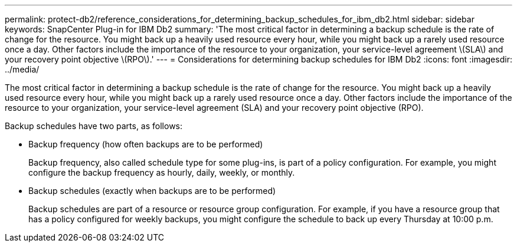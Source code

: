---
permalink: protect-db2/reference_considerations_for_determining_backup_schedules_for_ibm_db2.html
sidebar: sidebar
keywords: SnapCenter Plug-in for IBM Db2
summary: 'The most critical factor in determining a backup schedule is the rate of change for the resource. You might back up a heavily used resource every hour, while you might back up a rarely used resource once a day. Other factors include the importance of the resource to your organization, your service-level agreement \(SLA\) and your recovery point objective \(RPO\).'
---
= Considerations for determining backup schedules for IBM Db2
:icons: font
:imagesdir: ../media/

[.lead]
The most critical factor in determining a backup schedule is the rate of change for the resource. You might back up a heavily used resource every hour, while you might back up a rarely used resource once a day. Other factors include the importance of the resource to your organization, your service-level agreement (SLA) and your recovery point objective (RPO).

Backup schedules have two parts, as follows:

* Backup frequency (how often backups are to be performed)
+
Backup frequency, also called schedule type for some plug-ins, is part of a policy configuration. For example, you might configure the backup frequency as hourly, daily, weekly, or monthly.

* Backup schedules (exactly when backups are to be performed)
+
Backup schedules are part of a resource or resource group configuration. For example, if you have a resource group that has a policy configured for weekly backups, you might configure the schedule to back up every Thursday at 10:00 p.m.
